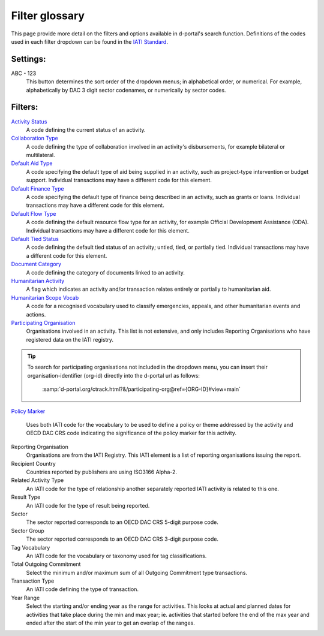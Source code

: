 **************
Filter glossary
**************

This page provide more detail on the filters and options available in d-portal's search function. 
Definitions of the codes used in each filter dropdown can be found in the `IATI Standard <https://iatistandard.org/en/iati-standard/203/activity-standard/>`_. 

Settings:
-------------------

ABC - 123
    This button determines the sort order of the dropdown menus; in alphabetical order, or numerical. 
    For example, alphabetically by DAC 3 digit sector codenames, or numerically by sector codes.

Filters:
-------------------

`Activity Status <https://iatistandard.org/en/iati-standard/203/activity-standard/iati-activities/iati-activity/activity-status/>`_
	A code defining the current status of an activity.

`Collaboration Type	<https://iatistandard.org/en/iati-standard/203/activity-standard/iati-activities/iati-activity/collaboration-type/>`_
    A code defining the type of collaboration involved in an activity's disbursements, for example bilateral or multilateral.

`Default Aid Type <https://iatistandard.org/en/iati-standard/203/activity-standard/iati-activities/iati-activity/default-aid-type/>`_	
    A code specifying the default type of aid being supplied in an activity, such as project-type intervention or budget support.
    Individual transactions may have a different code for this element.

`Default Finance Type <https://iatistandard.org/en/iati-standard/203/activity-standard/iati-activities/iati-activity/default-finance-type/>`_
    A code specifying the default type of finance being described in an activity, such as grants or loans.   
    Individual transactions may have a different code for this element.

`Default Flow Type <https://iatistandard.org/en/iati-standard/203/activity-standard/iati-activities/iati-activity/default-flow-type/>`_
    A code defining the default resource flow type for an activity, for example Official Development Assistance (ODA).
    Individual transactions may have a different code for this element.

`Default Tied Status <https://iatistandard.org/en/iati-standard/203/activity-standard/iati-activities/iati-activity/default-tied-status/>`_	
    A code defining the default tied status of an activity; untied, tied, or partially tied.
    Individual transactions may have a different code for this element.

`Document Category <https://iatistandard.org/en/iati-standard/203/activity-standard/iati-activities/iati-activity/document-link/>`_	
    A code defining the category of documents linked to an activity.

`Humanitarian Activity <https://iatistandard.org/en/iati-standard/203/activity-standard/iati-activities/iati-activity/>`_
    A flag which indicates an activity and/or transaction relates entirely or partially to humanitarian aid.

`Humanitarian Scope Vocab <https://iatistandard.org/en/iati-standard/203/activity-standard/iati-activities/iati-activity/humanitarian-scope/>`_
    A code for a recognised vocabulary used to classify emergencies, appeals, and other humanitarian events and actions.

`Participating Organisation <https://iatiregistry.org/publisher/>`_
    Organisations involved in an activity. This list is not extensive, and only includes Reporting Organisations who have registered data on the IATI registry.
    
.. tip::
    To search for participating organisations not included in the dropdown menu, you can insert their organisation-identifier (org-id) directly into the d-portal url as follows:

        :samp:`d-portal.org/ctrack.html?&/participating-org@ref={ORG-ID}#view=main`

`Policy Marker <https://iatistandard.org/en/iati-standard/203/activity-standard/iati-activities/iati-activity/policy-marker/>`_
    
    Uses both IATI code for the vocabulary to be used to define a policy or theme addressed by the activity and OECD DAC CRS code indicating 
    the significance of the policy marker for this activity.

Reporting Organisation	   
    Organisations are from the IATI Registry. This IATI element is a list of reporting organisations issuing the report.

Recipient Country	
    Countries reported by publishers are using ISO3166 Alpha-2.

Related Activity Type	
    An IATI code for the type of relationship another separately reported IATI activity is related to this one.

Result Type	
    An IATI code for the type of result being reported.

Sector	
    The sector reported corresponds to an OECD DAC CRS 5-digit purpose code.

Sector Group	
    The sector reported corresponds to an OECD DAC CRS 3-digit purpose code.

Tag Vocabulary	   
    An IATI code for the vocabulary or taxonomy used for tag classifications.

Total Outgoing Commitment	
    Select the minimum and/or maximum sum of all Outgoing Commitment type transactions.

Transaction Type	
    An IATI code defining the type of transaction.

Year Range	
    Select the starting and/or ending year as the range for activities. This looks at actual and planned dates for activities that take place during the min and max year; ie. activities that started before the end of the max year and ended after the start of the min year to get an overlap of the ranges.